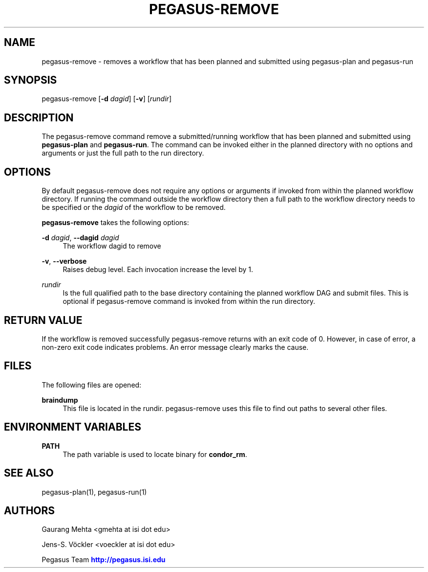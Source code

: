 '\" t
.\"     Title: pegasus-remove
.\"    Author: [see the "Authors" section]
.\" Generator: DocBook XSL Stylesheets v1.76.1 <http://docbook.sf.net/>
.\"      Date: 04/27/2013
.\"    Manual: \ \&
.\"    Source: \ \&
.\"  Language: English
.\"
.TH "PEGASUS\-REMOVE" "1" "04/27/2013" "\ \&" "\ \&"
.\" -----------------------------------------------------------------
.\" * Define some portability stuff
.\" -----------------------------------------------------------------
.\" ~~~~~~~~~~~~~~~~~~~~~~~~~~~~~~~~~~~~~~~~~~~~~~~~~~~~~~~~~~~~~~~~~
.\" http://bugs.debian.org/507673
.\" http://lists.gnu.org/archive/html/groff/2009-02/msg00013.html
.\" ~~~~~~~~~~~~~~~~~~~~~~~~~~~~~~~~~~~~~~~~~~~~~~~~~~~~~~~~~~~~~~~~~
.ie \n(.g .ds Aq \(aq
.el       .ds Aq '
.\" -----------------------------------------------------------------
.\" * set default formatting
.\" -----------------------------------------------------------------
.\" disable hyphenation
.nh
.\" disable justification (adjust text to left margin only)
.ad l
.\" -----------------------------------------------------------------
.\" * MAIN CONTENT STARTS HERE *
.\" -----------------------------------------------------------------
.SH "NAME"
pegasus-remove \- removes a workflow that has been planned and submitted using pegasus\-plan and pegasus\-run
.SH "SYNOPSIS"
.sp
.nf
pegasus\-remove [\fB\-d\fR \fIdagid\fR] [\fB\-v\fR] [\fIrundir\fR]
.fi
.SH "DESCRIPTION"
.sp
The pegasus\-remove command remove a submitted/running workflow that has been planned and submitted using \fBpegasus\-plan\fR and \fBpegasus\-run\fR\&. The command can be invoked either in the planned directory with no options and arguments or just the full path to the run directory\&.
.SH "OPTIONS"
.sp
By default pegasus\-remove does not require any options or arguments if invoked from within the planned workflow directory\&. If running the command outside the workflow directory then a full path to the workflow directory needs to be specified or the \fIdagid\fR of the workflow to be removed\&.
.sp
\fBpegasus\-remove\fR takes the following options:
.PP
\fB\-d\fR \fIdagid\fR, \fB\-\-dagid\fR \fIdagid\fR
.RS 4
The workflow dagid to remove
.RE
.PP
\fB\-v\fR, \fB\-\-verbose\fR
.RS 4
Raises debug level\&. Each invocation increase the level by 1\&.
.RE
.PP
\fIrundir\fR
.RS 4
Is the full qualified path to the base directory containing the planned workflow DAG and submit files\&. This is optional if pegasus\-remove command is invoked from within the run directory\&.
.RE
.SH "RETURN VALUE"
.sp
If the workflow is removed successfully pegasus\-remove returns with an exit code of 0\&. However, in case of error, a non\-zero exit code indicates problems\&. An error message clearly marks the cause\&.
.SH "FILES"
.sp
The following files are opened:
.PP
\fBbraindump\fR
.RS 4
This file is located in the rundir\&. pegasus\-remove uses this file to find out paths to several other files\&.
.RE
.SH "ENVIRONMENT VARIABLES"
.PP
\fBPATH\fR
.RS 4
The path variable is used to locate binary for
\fBcondor_rm\fR\&.
.RE
.SH "SEE ALSO"
.sp
pegasus\-plan(1), pegasus\-run(1)
.SH "AUTHORS"
.sp
Gaurang Mehta <gmehta at isi dot edu>
.sp
Jens\-S\&. Vöckler <voeckler at isi dot edu>
.sp
Pegasus Team \m[blue]\fBhttp://pegasus\&.isi\&.edu\fR\m[]
